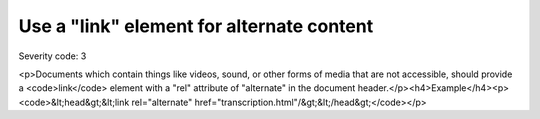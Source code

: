 ===============================
Use a "link" element for alternate content
===============================

Severity code: 3

.. php:class:: linkUsedForAlternateContent

<p>Documents which contain things like videos, sound, or other forms of media that are not accessible, should provide a <code>link</code> element with a "rel" attribute of "alternate" in the document header.</p><h4>Example</h4><p><code>&lt;head&gt;&lt;link rel="alternate" href="transcription.html"/&gt;&lt;/head&gt;</code></p>
